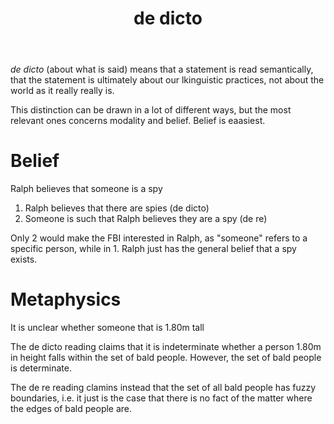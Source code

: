 :PROPERTIES:
:ID:       51a3a4c5-9019-4607-915a-05b1e5c02671
:mtime:    20210701195617
:ctime:    20210114164133
:END:
#+title: de dicto


/de dicto/ (about what is said) means that a statement is read semantically, that the statement is ultimately about our lkinguistic practices, not about the world as it really really is.

This distinction can be drawn in a lot of different ways, but the most relevant ones concerns modality and belief. Belief is eaasiest.

* Belief

Ralph believes that someone is a spy

1. Ralph believes that there are spies (de dicto)
2. Someone is such that Ralph believes they are a spy (de re)

Only 2 would make the FBI interested in Ralph, as "someone" refers to a specific person, while in 1. Ralph just has the general belief that a spy exists.

* Metaphysics


It is unclear whether someone that is 1.80m tall

The de dicto reading claims that it is indeterminate whether a person 1.80m in height falls within the set of bald people. However, the set of bald people is determinate.

The de re reading clamins instead that the set of all bald people has fuzzy boundaries, i.e. it just is the case that there is no fact of the matter where the edges of bald people are.
